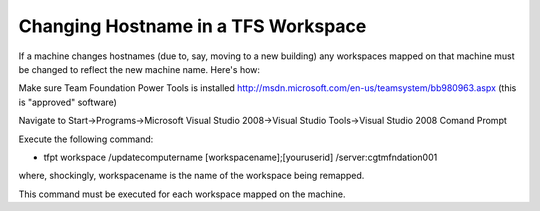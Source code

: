 ==================================================
Changing Hostname in a TFS Workspace
==================================================

If a machine changes hostnames (due to, say, moving to a new building) any workspaces mapped on that machine must be changed to reflect the new machine name. Here's how:

Make sure Team Foundation Power Tools is installed
http://msdn.microsoft.com/en-us/teamsystem/bb980963.aspx (this is "approved" software)

Navigate to Start->Programs->Microsoft Visual Studio 2008->Visual Studio Tools->Visual Studio 2008 Comand Prompt

Execute the following command: 

* tfpt workspace /updatecomputername [workspacename];[youruserid] /server:cgtmfndation001

where, shockingly, workspacename is the name of the workspace being remapped.

This command must be executed for each workspace mapped on the machine.

